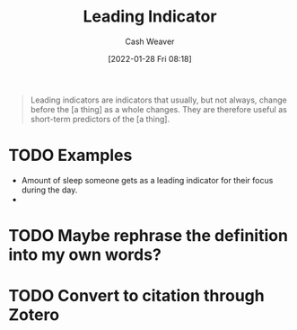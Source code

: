 :PROPERTIES:
:ID:       31eaa796-a578-43ae-a119-a1d8505cbe72
:DIR:      /usr/local/google/home/cashweaver/proj/roam/attachments/31eaa796-a578-43ae-a119-a1d8505cbe72
:ROAM_REFS: https://en.wikipedia.org/wiki/Economic_indicator
:END:
#+title: Leading Indicator
#+hugo_custom_front_matter: roam_refs '("https://en.wikipedia.org/wiki/Economic_indicator")
#+author: Cash Weaver
#+date: [2022-01-28 Fri 08:18]
#+startup: overview
#+hugo_auto_set_lastmod: t
#+HUGO_DRAFT: t

#+begin_quote
Leading indicators are indicators that usually, but not always, change before the [a thing] as a whole changes. They are therefore useful as short-term predictors of the [a thing].
#+end_quote

* TODO Examples

- Amount of sleep someone gets as a leading indicator for their focus during the day.
-

* TODO Maybe rephrase the definition into my own words?
* TODO Convert to citation through Zotero

